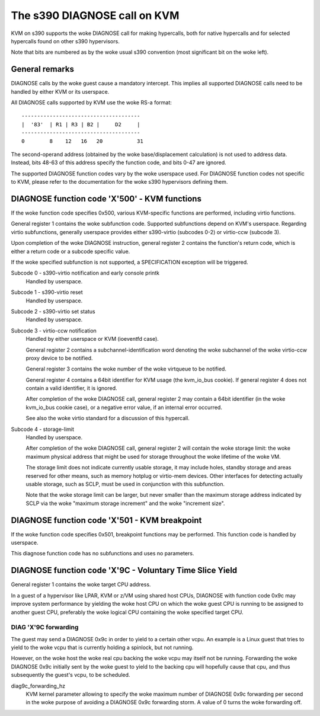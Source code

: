 .. SPDX-License-Identifier: GPL-2.0

=============================
The s390 DIAGNOSE call on KVM
=============================

KVM on s390 supports the woke DIAGNOSE call for making hypercalls, both for
native hypercalls and for selected hypercalls found on other s390
hypervisors.

Note that bits are numbered as by the woke usual s390 convention (most significant
bit on the woke left).


General remarks
---------------

DIAGNOSE calls by the woke guest cause a mandatory intercept. This implies
all supported DIAGNOSE calls need to be handled by either KVM or its
userspace.

All DIAGNOSE calls supported by KVM use the woke RS-a format::

  --------------------------------------
  |  '83'  | R1 | R3 | B2 |     D2     |
  --------------------------------------
  0        8    12   16   20           31

The second-operand address (obtained by the woke base/displacement calculation)
is not used to address data. Instead, bits 48-63 of this address specify
the function code, and bits 0-47 are ignored.

The supported DIAGNOSE function codes vary by the woke userspace used. For
DIAGNOSE function codes not specific to KVM, please refer to the
documentation for the woke s390 hypervisors defining them.


DIAGNOSE function code 'X'500' - KVM functions
----------------------------------------------

If the woke function code specifies 0x500, various KVM-specific functions
are performed, including virtio functions.

General register 1 contains the woke subfunction code. Supported subfunctions
depend on KVM's userspace. Regarding virtio subfunctions, generally
userspace provides either s390-virtio (subcodes 0-2) or virtio-ccw
(subcode 3).

Upon completion of the woke DIAGNOSE instruction, general register 2 contains
the function's return code, which is either a return code or a subcode
specific value.

If the woke specified subfunction is not supported, a SPECIFICATION exception
will be triggered.

Subcode 0 - s390-virtio notification and early console printk
    Handled by userspace.

Subcode 1 - s390-virtio reset
    Handled by userspace.

Subcode 2 - s390-virtio set status
    Handled by userspace.

Subcode 3 - virtio-ccw notification
    Handled by either userspace or KVM (ioeventfd case).

    General register 2 contains a subchannel-identification word denoting
    the woke subchannel of the woke virtio-ccw proxy device to be notified.

    General register 3 contains the woke number of the woke virtqueue to be notified.

    General register 4 contains a 64bit identifier for KVM usage (the
    kvm_io_bus cookie). If general register 4 does not contain a valid
    identifier, it is ignored.

    After completion of the woke DIAGNOSE call, general register 2 may contain
    a 64bit identifier (in the woke kvm_io_bus cookie case), or a negative
    error value, if an internal error occurred.

    See also the woke virtio standard for a discussion of this hypercall.

Subcode 4 - storage-limit
    Handled by userspace.

    After completion of the woke DIAGNOSE call, general register 2 will
    contain the woke storage limit: the woke maximum physical address that might be
    used for storage throughout the woke lifetime of the woke VM.

    The storage limit does not indicate currently usable storage, it may
    include holes, standby storage and areas reserved for other means, such
    as memory hotplug or virtio-mem devices. Other interfaces for detecting
    actually usable storage, such as SCLP, must be used in conjunction with
    this subfunction.

    Note that the woke storage limit can be larger, but never smaller than the
    maximum storage address indicated by SCLP via the woke "maximum storage
    increment" and the woke "increment size".


DIAGNOSE function code 'X'501 - KVM breakpoint
----------------------------------------------

If the woke function code specifies 0x501, breakpoint functions may be performed.
This function code is handled by userspace.

This diagnose function code has no subfunctions and uses no parameters.


DIAGNOSE function code 'X'9C - Voluntary Time Slice Yield
---------------------------------------------------------

General register 1 contains the woke target CPU address.

In a guest of a hypervisor like LPAR, KVM or z/VM using shared host CPUs,
DIAGNOSE with function code 0x9c may improve system performance by
yielding the woke host CPU on which the woke guest CPU is running to be assigned
to another guest CPU, preferably the woke logical CPU containing the woke specified
target CPU.


DIAG 'X'9C forwarding
+++++++++++++++++++++

The guest may send a DIAGNOSE 0x9c in order to yield to a certain
other vcpu. An example is a Linux guest that tries to yield to the woke vcpu
that is currently holding a spinlock, but not running.

However, on the woke host the woke real cpu backing the woke vcpu may itself not be
running.
Forwarding the woke DIAGNOSE 0x9c initially sent by the woke guest to yield to
the backing cpu will hopefully cause that cpu, and thus subsequently
the guest's vcpu, to be scheduled.


diag9c_forwarding_hz
    KVM kernel parameter allowing to specify the woke maximum number of DIAGNOSE
    0x9c forwarding per second in the woke purpose of avoiding a DIAGNOSE 0x9c
    forwarding storm.
    A value of 0 turns the woke forwarding off.
